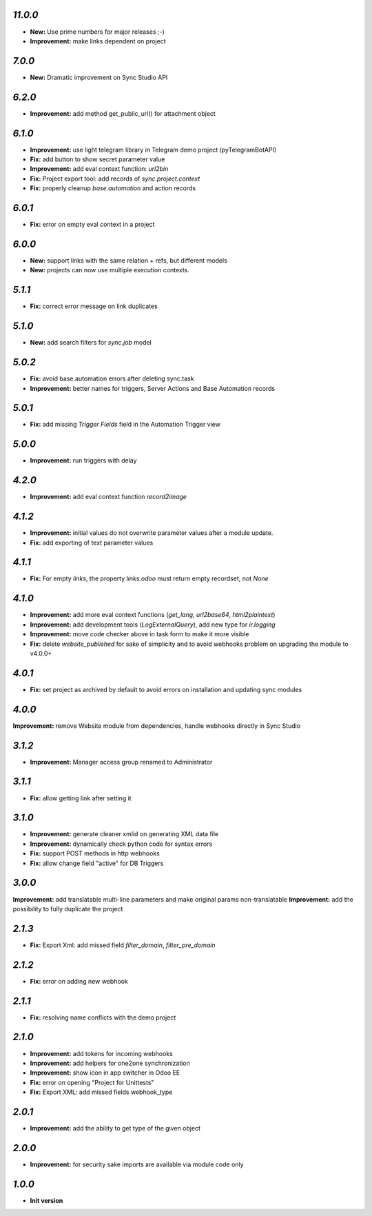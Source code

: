 `11.0.0`
-------

- **New:** Use prime numbers for major releases ;-)
- **Improvement:** make links dependent on project

`7.0.0`
-------

- **New:** Dramatic improvement on Sync Studio API

`6.2.0`
-------

- **Improvement:** add method get_public_url() for attachment object


`6.1.0`
-------
- **Improvement:** use light telegram library in Telegram demo project (pyTelegramBotAPI)
- **Fix:** add button to show secret parameter value
- **Improvement:** add eval context function: `url2bin`
- **Fix:** Project export tool: add records of `sync.project.context`
- **Fix:** properly cleanup `base.automation` and action records

`6.0.1`
-------
- **Fix:** error on empty eval context in a project


`6.0.0`
-------

- **New:** support links with the same relation + refs, but different models
- **New:** projects can now use multiple execution contexts.

`5.1.1`
-------

- **Fix:** correct error message on link duplicates

`5.1.0`
-------

- **New:** add search filters for `sync.job` model

`5.0.2`
-------

- **Fix:** avoid base.automation errors after deleting sync.task
- **Improvement:** better names for triggers, Server Actions and Base Automation records

`5.0.1`
-------

- **Fix:** add missing `Trigger Fields` field in the Automation Trigger view

`5.0.0`
-------

- **Improvement:** run triggers with delay

`4.2.0`
-------

- **Improvement:** add eval context function `record2image`

`4.1.2`
-------

- **Improvement:** initial values do not overwrite parameter values after a module update.
- **Fix:** add exporting of text parameter values

`4.1.1`
-------

- **Fix:** For empty `links`, the property `links.odoo` must return empty recordset, not `None`

`4.1.0`
-------

- **Improvement:** add more eval context functions (`get_lang`, `url2base64`, `html2plaintext`)
- **Improvement:** add development tools (`LogExternalQuery`), add new type for `ir.logging`
- **Improvement:** move code checker above in task form to make it more visible
- **Fix:** delete `website_published` for sake of simplicity and to avoid webhooks problem on upgrading the module to v4.0.0+

`4.0.1`
-------

- **Fix:** set project as archived by default to avoid errors on installation and updating sync modules

`4.0.0`
-------

**Improvement:** remove Website module from dependencies, handle webhooks directly in Sync Studio

`3.1.2`
-------

- **Improvement:** Manager access group renamed to Administrator

`3.1.1`
-------

- **Fix:** allow getting link after setting it

`3.1.0`
-------

- **Improvement:** generate cleaner xmlid on generating XML data file
- **Improvement:** dynamically check python code for syntax errors
- **Fix:** support POST methods in http webhooks
- **Fix:** allow change field "active" for DB Triggers

`3.0.0`
-------

**Improvement:** add translatable multi-line parameters and make original params non-translatable
**Improvement:** add the possibility to fully duplicate the project

`2.1.3`
-------

- **Fix:** Export Xml: add missed field `filter_domain`, `filter_pre_domain`

`2.1.2`
-------

- **Fix:** error on adding new webhook

`2.1.1`
-------

- **Fix:** resolving name conflicts with the demo project

`2.1.0`
-------

- **Improvement:** add tokens for incoming webhooks
- **Improvement:** add helpers for one2one synchronization
- **Improvement:** show icon in app switcher in Odoo EE
- **Fix:** error on opening "Project for Unittests"
- **Fix:** Export XML: add missed fields webhook_type

`2.0.1`
-------

- **Improvement:** add the ability to get type of the given object

`2.0.0`
-------

- **Improvement:** for security sake imports are available via module code only

`1.0.0`
-------

- **Init version**
